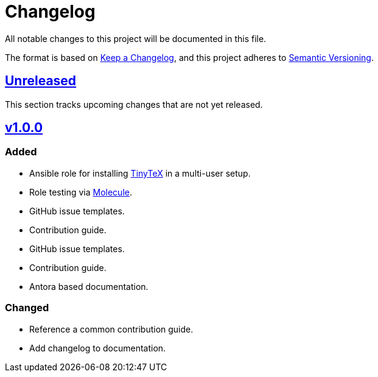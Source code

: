 = Changelog

:base: https://github.com/DAG-OS/ansible-role-tinytex
:v1_0_0: {base}/compare/fe99b32\...v1.0.0[v1.0.0]
:unreleased: {base}/compare/v1.0.0...HEAD[Unreleased]

All notable changes to this project will be documented in this file.

The format is based on https://keepachangelog.com/en/1.1.0/[Keep a Changelog],
and this project adheres to https://semver.org/spec/v2.0.0.html[Semantic Versioning].

== {unreleased}

This section tracks upcoming changes that are not yet released.

== {v1_0_0}

=== Added

* Ansible role for installing https://yihui.org/tinytex/[TinyTeX] in a multi-user setup.
* Role testing via https://molecule.readthedocs.io/en/latest/[Molecule].
* GitHub issue templates.
* Contribution guide.
* GitHub issue templates.
* Contribution guide.
* Antora based documentation.

=== Changed

* Reference a common contribution guide.
* Add changelog to documentation.
